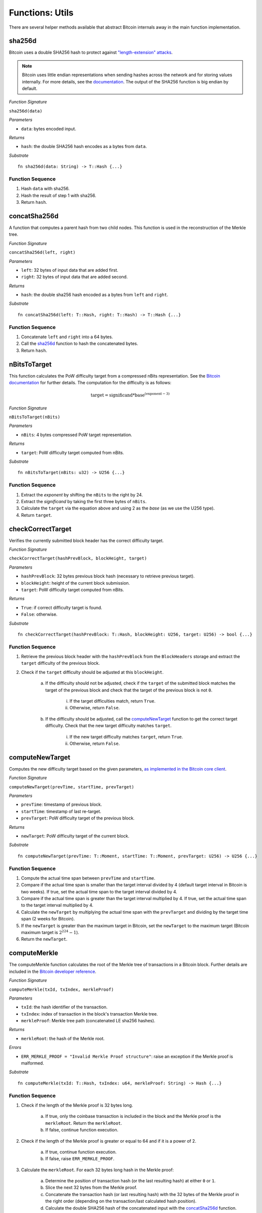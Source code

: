 .. _utils:

Functions: Utils
==================

There are several helper methods available that abstract Bitcoin internals away in the main function implementation.

.. _sha256d:

sha256d
-------
Bitcoin uses a double SHA256 hash to protect against `"length-extension" attacks <https://en.wikipedia.org/wiki/Length_extension_attack>`_. 

.. note:: Bitcoin uses little endian representations when sending hashes across the network and for storing values internally. For more details, see the `documentation <https://en.bitcoin.it/wiki/Protocol_documentation#common-structures>`_. The output of the SHA256 function is big endian by default.


*Function Signature*

``sha256d(data)``

*Parameters*

* ``data``: bytes encoded input.

*Returns*

* ``hash``: the double SHA256 hash encodes as a bytes from ``data``.

*Substrate*

::

  fn sha256d(data: String) -> T::Hash {...}
  
Function Sequence
~~~~~~~~~~~~~~~~~

1. Hash ``data`` with sha256.
2. Hash the result of step 1 with sha256.
3. Return ``hash``.


.. _concatSha256d: 

concatSha256d
-------------

A function that computes a parent hash from two child nodes. This function is used in the reconstruction of the Merkle tree.

*Function Signature*

``concatSha256d(left, right)``

*Parameters*

* ``left``: 32 bytes of input data that are added first.
* ``right``: 32 bytes of input data that are added second.

*Returns*

* ``hash``: the double sha256 hash encoded as a bytes from ``left`` and ``right``.

*Substrate*

::

  fn concatSha256d(left: T::Hash, right: T::Hash) -> T::Hash {...}

Function Sequence
~~~~~~~~~~~~~~~~~

1. Concatenate ``left`` and ``right`` into a 64 bytes.
2. Call the `sha256d`_ function to hash the concatenated bytes.
3. Return ``hash``.


.. _nBitsToTarget:

nBitsToTarget
-------------

This function calculates the PoW difficulty target from a compressed nBits representation. See the `Bitcoin documentation <https://bitcoin.org/en/developer-reference#target-nbit>`_ for further details. The computation for the difficulty is as follows:

.. math:: \text{target} = \text{significand} * \text{base}^{(\text{exponent} - 3)}

.. NOTE: Adding labels is currently not workable with the Sphinx RTD theme, see: https://github.com/readthedocs/sphinx_rtd_theme/pull/383

*Function Signature*

``nBitsToTarget(nBits)``

*Parameters*

* ``nBits``: 4 bytes compressed PoW target representation.


*Returns*

* ``target``: PoW difficulty target computed from nBits.

*Substrate*

::

  fn nBitsToTarget(nBits: u32) -> U256 {...}

Function Sequence
~~~~~~~~~~~~~~~~~

1. Extract the *exponent* by shifting the ``nBits`` to the right by 24.
2. Extract the *significand* by taking the first three bytes of ``nBits``.
3. Calculate the ``target`` via the equation above and using 2 as the *base* (as we use the U256 type).
4. Return ``target``.

.. _checkCorrectTarget:

checkCorrectTarget
------------------

Verifies the currently submitted block header has the correct difficulty target. 


*Function Signature*

``checkCorrectTarget(hashPrevBlock, blockHeight, target)``

*Parameters*

* ``hashPrevBlock``: 32 bytes previous block hash (necessary to retrieve previous target).
* ``blockHeight``: height of the current block submission.
* ``target``: PoW difficulty target computed from nBits.

*Returns*

* ``True``: if correct difficulty target is found.
* ``False``: otherwise.

*Substrate*

::

  fn checkCorrectTarget(hashPrevBlock: T::Hash, blockHeight: U256, target: U256) -> bool {...}

Function Sequence
~~~~~~~~~~~~~~~~~

1. Retrieve the previous block header with the ``hashPrevBlock`` from the ``BlockHeaders`` storage and extract the ``target`` difficulty of the previous block.
2. Check if the ``target`` difficulty should be adjusted at this ``blockHeight``.

    a. If the difficulty should not be adjusted, check if the ``target`` of the submitted block matches the target of the previous block and check that the target of the previous block is not ``0``.

        i. If the target difficulties match, return ``True``.
        ii. Otherwise, return ``False``.

    b. If the difficulty should be adjusted, call the `computeNewTarget`_ function to get the correct target difficulty. Check that the new target difficulty matches ``target``.

        i. If the new target difficulty matches ``target``, return ``True``.
        ii. Otherwise, return ``False``.


.. _computeNewTarget: 

computeNewTarget
----------------

Computes the new difficulty target based on the given parameters, `as implemented in the Bitcoin core client <https://github.com/bitcoin/bitcoin/blob/78dae8caccd82cfbfd76557f1fb7d7557c7b5edb/src/pow.cpp>`_.

*Function Signature*

``computeNewTarget(prevTime, startTime, prevTarget)``

*Parameters*

* ``prevTime``: timestamp of previous block.
* ``startTime``: timestamp of last re-target.
* ``prevTarget``: PoW difficulty target of the previous block.

*Returns*

* ``newTarget``: PoW difficulty target of the current block.

*Substrate*

::

  fn computeNewTarget(prevTime: T::Moment, startTime: T::Moment, prevTarget: U256) -> U256 {...}

Function Sequence
~~~~~~~~~~~~~~~~~

1. Compute the actual time span between ``prevTime`` and ``startTime``.
2. Compare if the actual time span is smaller than the target interval divided by 4 (default target interval in Bitcoin is two weeks). If true, set the actual time span to the target interval divided by 4.
3. Compare if the actual time span is greater than the target interval multiplied by 4. If true, set the actual time span to the target interval multiplied by 4.
4. Calculate the ``newTarget`` by multiplying the actual time span with the ``prevTarget`` and dividing by the target time span (2 weeks for Bitcoin).
5. If the ``newTarget`` is greater than the maximum target in Bitcoin, set the ``newTarget`` to the maximum target (Bitcoin maximum target is :math:`2^{224}-1`).
6. Return the ``newTarget``.



.. _computeMerkle:

computeMerkle
-------------

The computeMerkle function calculates the root of the Merkle tree of transactions in a Bitcoin block. Further details are included in the `Bitcoin developer reference <https://bitcoin.org/en/developer-reference#parsing-a-merkleblock-message>`_. 

*Function Signature*

``computeMerkle(txId, txIndex, merkleProof)``

*Parameters*

* ``txId``: the hash identifier of the transaction.
* ``txIndex``: index of transaction in the block's transaction Merkle tree.
* ``merkleProof``: Merkle tree path (concatenated LE sha256 hashes).

*Returns*

* ``merkleRoot``: the hash of the Merkle root.

*Errors*

* ``ERR_MERKLE_PROOF = "Invalid Merkle Proof structure"``: raise an exception if the Merkle proof is malformed.

*Substrate*

::

  fn computeMerkle(txId: T::Hash, txIndex: u64, merkleProof: String) -> Hash {...}


Function Sequence
~~~~~~~~~~~~~~~~~

1. Check if the length of the Merkle proof is 32 bytes long.

    a. If true, only the coinbase transaction is included in the block and the Merkle proof is the ``merkleRoot``. Return the ``merkleRoot``.
    b. If false, continue function execution.

2. Check if the length of the Merkle proof is greater or equal to 64 and if it is a  power of 2.

    a. If true, continue function execution.
    b. If false, raise ``ERR_MERKLE_PROOF``.

3. Calculate the ``merkleRoot``. For each 32 bytes long hash in the Merkle proof:

    a. Determine the position of transaction hash (or the last resulting hash) at either ``0`` or ``1``.
    b. Slice the next 32 bytes from the Merkle proof.
    c. Concatenate the transaction hash (or last resulting hash) with the 32 bytes of the Merkle proof in the right order (depending on the transaction/last calculated hash position).
    d. Calculate the double SHA256 hash of the concatenated input with the `concatSha256d`_ function.
    e. Repeat until there are no more hashes in the ``merkleProof``.

4. The last resulting hash from step 3 is the ``merkleRoot``. Return ``merkleRoot``.

Example
~~~~~~~

Assume we have the following input:

* txId: ``330dbbc15169c538583073fd0a7708d8de2d3dc155d75b361cbf5c24b73f3586``
* txIndex: ``0``
* merkleProof: ``86353fb7245cbf1c365bd755c13d2dded808770afd73305838c56951c1bb0d33b635f586cf6c4763f3fc98b99daf8ac14ce1146dc775777c2cd2c4290578ef2e``

The ``computeMerkle`` function would go past step 1 as our proof is longer than 32 bytes. Next, step 2 would also be passed as the proof length is equal to 64 bytes and a power of 2. Last, we calculate the Merkle root in step 3 as shown below.

.. figure:: ../figures/computeMerkle.png
    :alt: Compute Merkle example execution.

    An example of the ``computeMerkle`` function with a transaction from a block that contains two transactions in total.



.. _calculateDifficulty:

calculateDifficulty
-------------------
Given the ``target``, calculates the Proof-of-Work ``difficulty`` value, as defined in `the Bitcoin wiki <https://en.bitcoin.it/wiki/Difficulty>`_.

*Function Signature*

``calculateDifficulty(target)``

*Parameters*

* ``target``: target as specified in a Bitcoin block header.

*Returns*

* ``difficulty``: difficulty calculated from given ``target``.

*Substrate*

::

  fn calculateDifficulty(target: U256) -> U256 {...}

Function Sequence
~~~~~~~~~~~~~~~~~

1. Return ``0xffff0000000000000000000000000000000000000000000000000000`` (max. possible target, also referred to as "difficulty 1") divided by ``target``.


.. _chainReorg:

chainReorg
----------

The ``chainReorg`` function is called from ``storeForkBlockHeader`` and handles blockchain reorganizations in BTC-Relay, i.e., when a fork overtakes the tracked main chain in terms of length (and accumulated PoW). 
As a result, the ``MainChain`` references the stored block headers (in ``BlockHeaders``) are updated to point to the blocks contained in the overtaking fork.


Specification
~~~~~~~~~~~~~

*Function Signature*

``chainReorg(forkId)``

*Parameters*

* ``forkId``: identifier of the fork as stored in ``Forks``, which is to replace the ``MainChain``. 


*Returns*

* ``True``: if the ``MainChain`` is updated to point to the block headers contained in the fork specified by ``forkId``.
* ``False`` (or throws exception): otherwise.

*Substrate*

::

  fn chainReorg(forkId: U256) -> bool {...}


Function Sequence
~~~~~~~~~~~~~~~~~

1. Retrieve fork data (``Fork``, see :ref:`data-model`) via ``Fork[forkId]``
2. Create new entry in ``Forks``, (generate a new identifier ``newForkId``), setting ``Forks[newForkId].startHeight = Forks[forkId].startHeight`` and ``Forks[newForkId].length = Forks[forkId].length - 1``.
3. Replace the current ``MainChain`` references to ``BlockHeaders`` (i.e., the ``blockHash`` at each ``blockHeight``) with the corresponding entry in ``forkHashes`` of the given fork. In this process, store the replaced ``MainChain`` entries to a new fork. In detail: starting at ``Fork[forkId].startHeight``, loop over ``Fork[forkId].forkHashes`` (``forkHash``) and for each ``forkHash`` (loop counter ``counter = 0`` incremented each round):

    a. Copy the  ``blockHash`` referenced in ``mainChain`` at the corresponding block height (``startHeight + counter``) to ``Forks[newForkId].forkHashes``. 
    b. Overwrite the ``blockHash`` in ``MainChain`` at the corresponding block height (``startHeight + counter``) with the given ``forkHash``. 

4. Update ``BestBlock`` and ``BestBlockHeight`` to point to updated highest block in ``MainChain``.

5. Delete ``Fork[forkId]``.

.. note:: The last block hash in ``forkHashes`` will be added to ``MainChain`` with a block height exceeding the current ``BestBlockHeight``, since the fork that caused the reorganization is by definition 1 block longer than the ``MainChain`` tracked in BTC-Relay. 


.. figure:: ../figures/chainReorg.png
    :alt: chainReorg overview

    Overview of a the BTC-Relay state before (above) and after (below) ``chainReorg(forkId)``.


.. warning:: **Do not instantly delete** the block headers that were removed from the ``MainChain`` through the reorganization. If deletion is required, wait at least until sufficient confirmations have passed, as defined by the security parameter *k* (see :ref:`security`). 


.. _getForkIdByBlockHash:

getForkIdByBlockHash
--------------------

Helper function allowing to query the list of tracked forks (``Forks``) for the identifier of a fork given its last submitted ("highest") block hash.

Specification
~~~~~~~~~~~~~~
*Function Signature*

``getForkIdByBlockHash(blockHash)``

*Parameters*

* ``blockHash``: block hash of the last submitted block to a fork.


*Returns*

* ``forkId``: if there exists a fork with ``blockHash`` as latest submitted block in ``forkHashes``.
* ``ERR_FORK_ID_NOT_FOUND``: otherwise.

*Errors*

* ``ERR_FORK_ID_NOT_FOUND = Fork ID not found for specified block hash."``: return this error if there exists no ``forkId`` for the given ``blockHash``.

*Substrate*

::

  fn getForkIdByBlockHash(blockHash: T::Hash) -> U256 {...}


Function Sequence
~~~~~~~~~~~~~~~~~

1. Loop over all entries in ``Forks`` and check if ``forkHashes[forkHashes.length -1] == blockhash``
    
    a. If ``True``: return the corresponding ``forkId``.

2. Return ``ERR_FORK_ID_NOT_FOUND`` otherwise.


